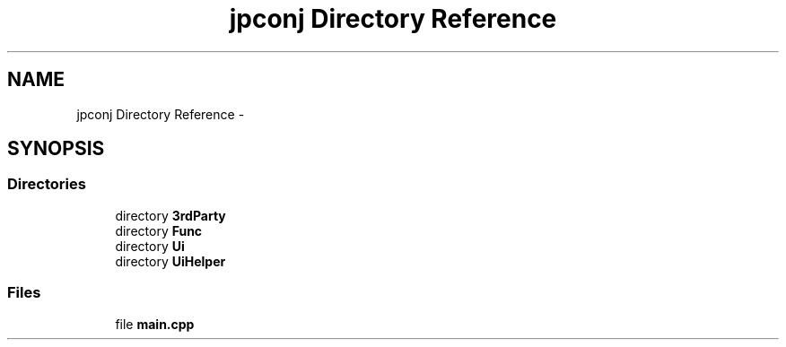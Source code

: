 .TH "jpconj Directory Reference" 3 "Tue Aug 29 2017" "Version 2.0.0" "JapKatsuyou.JpConj" \" -*- nroff -*-
.ad l
.nh
.SH NAME
jpconj Directory Reference \- 
.SH SYNOPSIS
.br
.PP
.SS "Directories"

.in +1c
.ti -1c
.RI "directory \fB3rdParty\fP"
.br
.ti -1c
.RI "directory \fBFunc\fP"
.br
.ti -1c
.RI "directory \fBUi\fP"
.br
.ti -1c
.RI "directory \fBUiHelper\fP"
.br
.in -1c
.SS "Files"

.in +1c
.ti -1c
.RI "file \fBmain\&.cpp\fP"
.br
.in -1c
